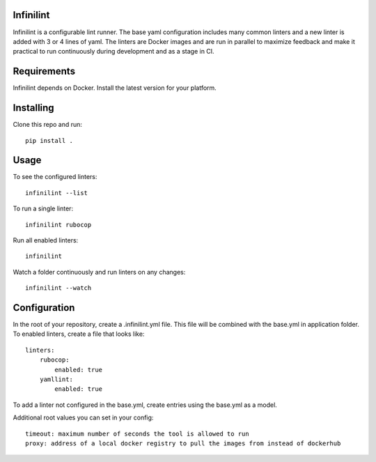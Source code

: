 Infinilint
=======================

Infinilint is a configurable lint runner. The base yaml configuration includes
many common linters and a new linter is added with 3 or 4 lines of yaml. The
linters are Docker images and are run in parallel to maximize feedback and make
it practical to run continuously during development and as a stage in CI.

Requirements
============

Infinilint depends on Docker. Install the latest version for your platform.

Installing
==========

Clone this repo and run::

    pip install .

Usage
=====

To see the configured linters::

    infinilint --list

To run a single linter::

    infinilint rubocop

Run all enabled linters::

    infinilint

Watch a folder continuously and run linters on any changes::

    infinilint --watch

Configuration
=============

In the root of your repository, create a .infinilint.yml file. This file will
be combined with the base.yml in application folder. To enabled linters, create
a file that looks like::

    linters:
        rubocop:
            enabled: true
        yamllint:
            enabled: true

To add a linter not configured in the base.yml, create entries using the
base.yml as a model.

Additional root values you can set in your config::

    timeout: maximum number of seconds the tool is allowed to run
    proxy: address of a local docker registry to pull the images from instead of dockerhub



